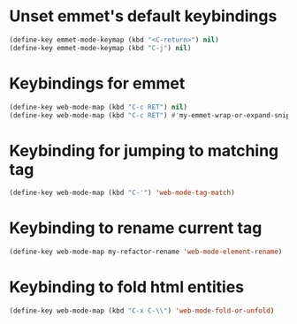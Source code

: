 * Unset emmet's default keybindings
  #+begin_src emacs-lisp
    (define-key emmet-mode-keymap (kbd "<C-return>") nil)
    (define-key emmet-mode-keymap (kbd "C-j") nil)
  #+end_src


* Keybindings for emmet
  #+begin_src emacs-lisp
    (define-key web-mode-map (kbd "C-c RET") nil)
    (define-key web-mode-map (kbd "C-c RET") #'my-emmet-wrap-or-expand-snippet)
  #+end_src


* Keybinding for jumping to matching tag
  #+begin_src emacs-lisp
    (define-key web-mode-map (kbd "C-'") 'web-mode-tag-match)
  #+end_src


* Keybinding to rename current tag
  #+begin_src emacs-lisp
    (define-key web-mode-map my-refactor-rename 'web-mode-element-rename)
  #+end_src


* Keybinding to fold html entities
  #+begin_src emacs-lisp
    (define-key web-mode-map (kbd "C-x C-\\") 'web-mode-fold-or-unfold)
  #+end_src
